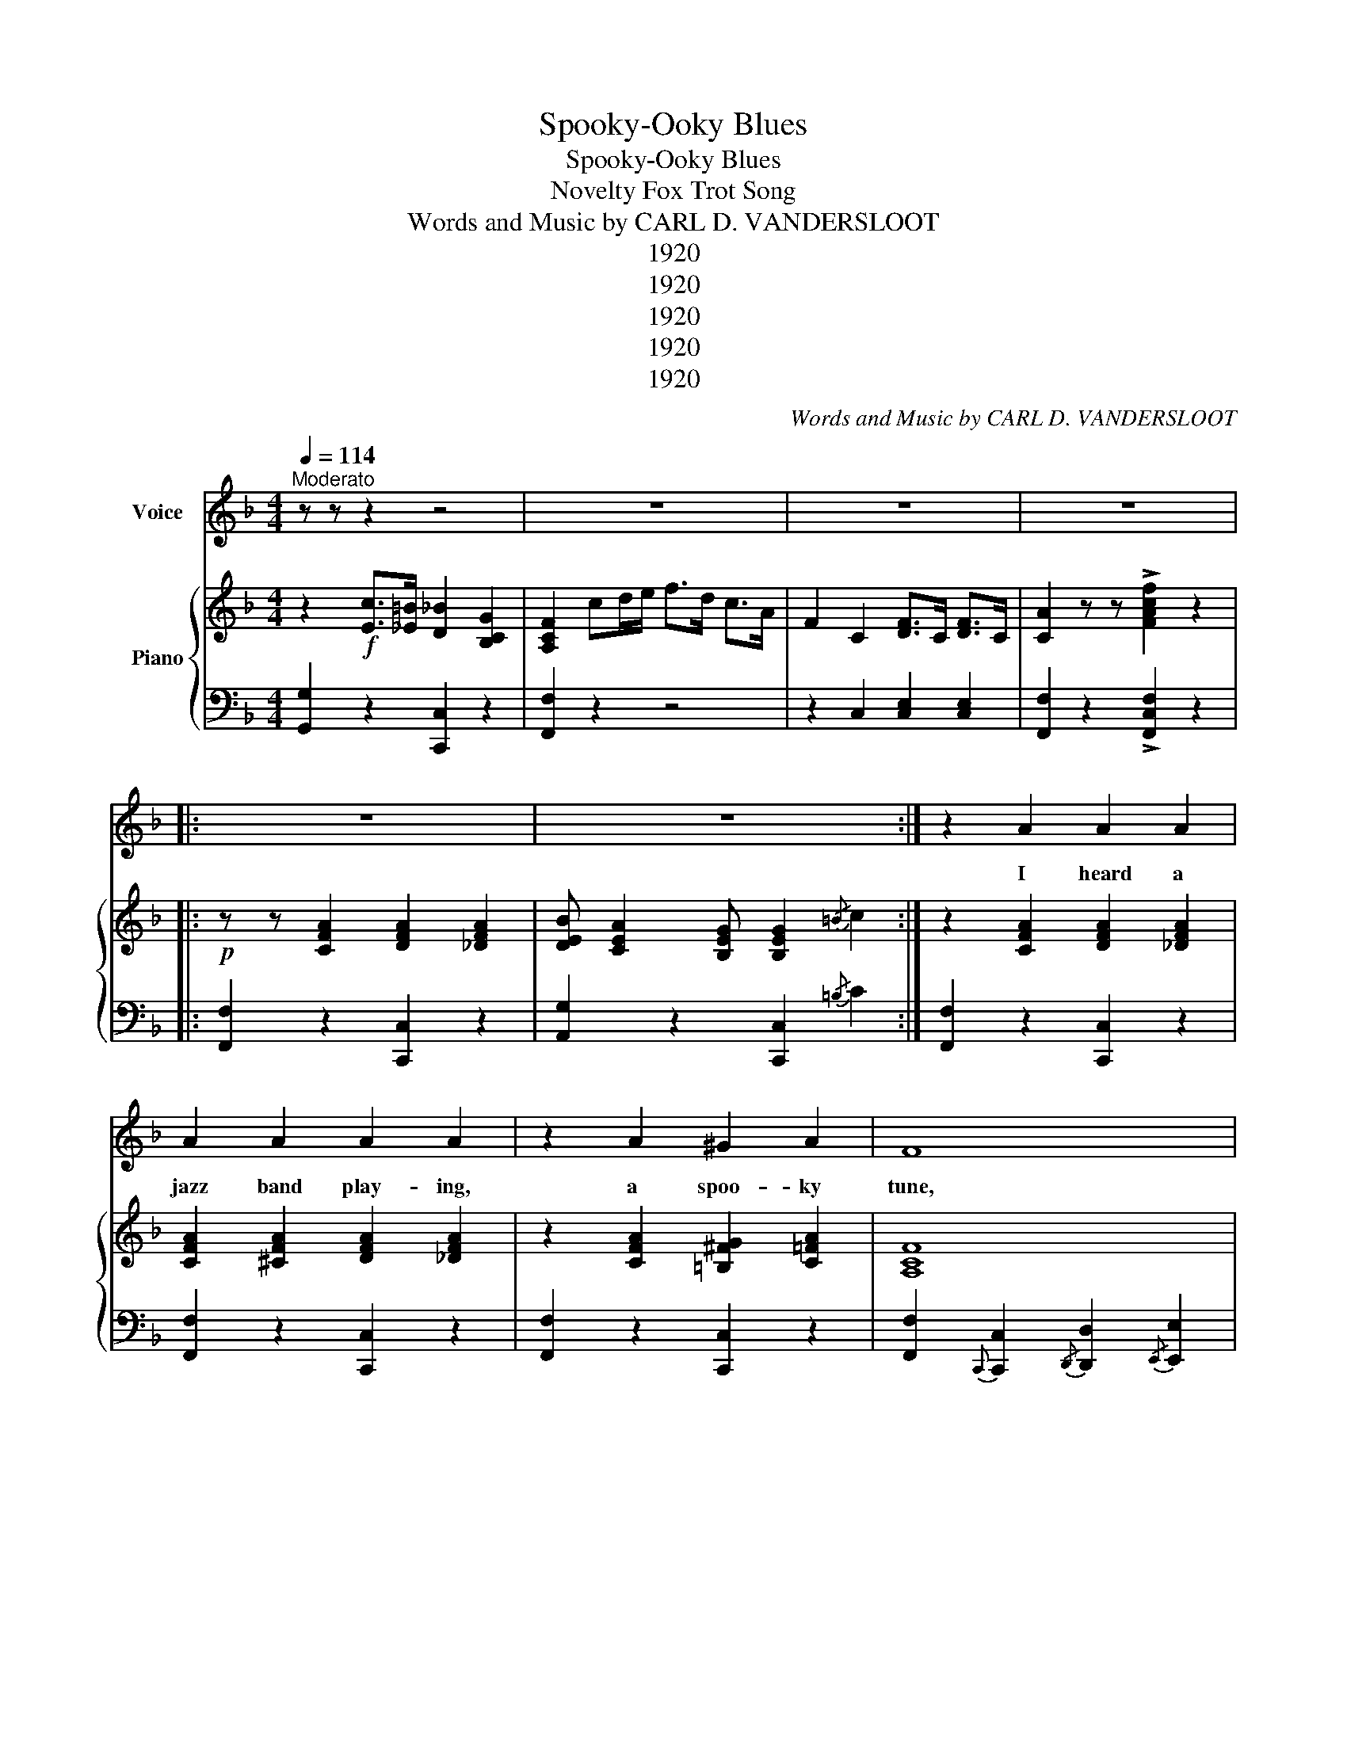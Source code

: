 X:1
T:Spooky-Ooky Blues
T:Spooky-Ooky Blues
T:Novelty Fox Trot Song
T:Words and Music by CARL D. VANDERSLOOT
T: 
T:1920
T:1920
T:1920
T:1920
T:1920
C:Words and Music by CARL D. VANDERSLOOT
Z:Composer of "Hawaiian Twilight" "Some Little Girl" The American Legion" "General Pershing" etc. etc
Z:1920
%%score 1 { 2 | 3 }
L:1/8
Q:1/4=114
M:4/4
K:F
V:1 treble nm="Voice"
V:2 treble nm="Piano"
V:3 bass 
V:1
"^Moderato" z z z2 z4 | z8 | z8 | z8 |: z8 | z8 :| z2 A2 A2 A2 | A2 A2 A2 A2 | z2 A2 ^G2 A2 | F8 | %10
w: ||||||I heard a|jazz band play- ing,|a spoo- ky|tune,|
 z2 A2 A2 A2 | A2 A2 A2 A2 | z2 B2 A2 B2 | G8 | z2 A2 A2 ^G2 | A ^G2 (=G G4) | z2 A2 ^G A3 | F8 | %18
w: And all the|folks are say- ing,|"You'll learn it|soon;"|since then I've|had the Blues *|from morn 'til|night,|
 G2 G(G G)A=Bc | d2 d2 d2 d>^d | e2 e2 d2 ^d2 | c2 z2 z2 c>B |:"^CHORUS" A2 A2 A2 A2 | %23
w: spoo- ky- oo * ky- oo- ky-|oo- ky Blues so I|guess the folks were|right. They're the|Spoo- ky oo- ky|
 (A4 A2) A>G | F2 F2 F2 F2 | F8 | ^F2 G2 F2 G2 | ^F G2 (c c4) | A>^G A>G A>G A>G | %29
w: Blues, _ Spoo- ky-|oo- ky- oo- ky|Blues,|Start the shi- vers,|make me creep, *|Give me fun- ny feel- in's when I|
 A>_A G>_G F2 c>B | A2 A2 A2 A2 | (A4 A2) A>G | F2 F2 F2 F2 | F8 | G2 G2 G>A =B>c | d2 d2 d4 | %36
w: try to go to sleep; They're the|Spoo- ky- oo- ky|Blues, _ Spoo- ky-|oo- ky- oo- ky|Blues,|Keep me hum- min' all the|live long day,|
 e>^d e>d e>d e>d | e>_e d>_d c2 c>B | A2 A2 A2 A2 | (A4 A2) A>G | F2 F2 F2 F2 | (F4 F2) C2 | %42
w: Make me shake my should- ers when the|band be- gins to play Spoo- ky-|oo- ky- oo- ky|Blues _ Have you|heard the lat- est|news _ They're|
 FFF(D D2) C2 | AAA(G G2) F2 | z2 c>=B c2 G2 | F2 z2 z4 | z2 C2 D>C D>C | F2 z2 z2 C2 |1 %48
w: mak- in' me la- * zy,|Driv- in' me cra _ zy,|But I love those|Blues|Those Spoo- ky- oo- ky|Blues, Some|
 F2 z2 z2 c>B :|2 F2 z2 z4 || c8 | =B8 | B>A B>A B2 c2 | A8 | A8 | _A8 | G^F<GF/G A3 z/ | %57
w: Blues! They're the|Blues!|Blues!|Blues!|All the time I've got the|Blues,|Blues,|Blues,|Spoo- ky- oo- ky- oo- ky|
 (F4 F2) z2 | z3/2 (C/ D>)C F2 z2 |] %59
w: Blues. _|Spoo- oo- ky Blues.|
V:2
 z2!f! [Ec]>[_E=B] [D_B]2 [B,CG]2 | [A,CF]2 cd/e/ f>d c>A | F2 C2 [DF]>C [DF]>C | %3
 [CA]2 z z !>![FAcf]2 z2 |:!p! z z [CFA]2 [DFA]2 [_DFA]2 | [DEB] [CEA]2 [B,EG] [B,EG]2{/=B} c2 :| %6
 z2 [CFA]2 [DFA]2 [_DFA]2 | [CFA]2 [^CFA]2 [DFA]2 [_DFA]2 | z2 [CFA]2 [=B,^FG]2 [C=FA]2 | [A,CF]8 | %10
 z2 [CFA]2 [DFA]2 [_DFA]2 | [CFA]2 [^CFA]2 [DFA]2 [_DFA]2 | z2 [CEB]2 [CEA]2 [CEB]2 | [B,CG]8 | %14
 z2 [^CGA]2 [CGA]2 [C^G]2 | [^CGA]2 ([C^G]2 [CG]4) | z2 [^CGA]2 [C^G] [CA]3 | [A,DF]8 | %18
 [=B,FG]2 [B,FG][B,FG] [B,FG]A[B,F=B][CA] | [DF=Bd]2 [DFAd]2 [DFGd]2 [FBd]>^d | %20
 [GBe]2 [GBe]2 [GBd]2 [GB_d]2 | [GBc]2 z2 z2 [Ec]>B |:!p! [CFA]2!f! [^CFA]2 [DFA]2 [_DFA]2 | %23
 [CFA]4 [CFA]2 [B,A]>G | [A,CF]2 [A,^CF]2 [A,DF]2 [A,_DF]2 | [A,CF]8 | %26
 [B,C^F]2 [B,CG]2 [B,EF]2 [B,EG]2 | [B,C^F] [B,CG]2 ([EBc] [EBc]4) | [CFA]>^G A>G A>G A>G | %29
 A>_A [B,EG]>_G [A,CF]2 [CEc]>B | [CFA]2 [^CFA]2 [DFA]2 [_DFA]2 | ([CFA]4 [CFA]2) [B,A]>G | %32
 [A,CF]2 [A,^CF]2 [A,DF]2 [A,_DF]2 | [A,CF]8 | [=B,FG]2 [B,FG]2 [B,FG]>A [B,F=B]>[Cc] | %35
 [DF=Bd]2 [DFAd]2 [DFGd]4 | [Gce]>^d e>d e>d e>d | e>_e d>^c c2 [E=c]>B | %38
 [CFA]2 [^CFA]2 [DFA]2 [_DFA]2 | ([CFA]4 [CFA]2) [B,A]>G | [A,CF]2 [A,^CF]2 [A,DF]2 [A,_DF]2 | %41
 ([A,CF]4 [A,CF]2) [B,C]2 | [A,F][A,F][A,F]([A,D] [A,D]2) [CE]2 | %43
 [CFA][CFA][CFA]([^CG] [CG]2) [DF]2 | z2 [Ec]>[_E=B] [D_B]2 [B,=EG]2 | [A,CF]cde f>e c>A | %46
 F2 C2 D>C D>C | F2 z2 z2 [GBc]2 |1 %48
 [FAf]2 (!>![^F=Be]>!>![G_B_e] !>![^FAd]>"_l.h."[=F_A_d] !>![EGc]>!>!B) :|2 %49
 [FAf]2 z2 !>![FAf]2 z2 ||!mf! !>![_EAc]8 | !>![D^G=B]8 | [CB]>A B>A [EB] [EBd]3 | [FA]8 | %54
"_dim." [C^FA]8 | [=B,F_A]8 | [=B,FG]>^F [B,=FG]>^F [_B,EFG] [CEA]3 |!p! ([A,F]4 [A,F]2) z2 | %58
 z3/2 (c/ [E^Fd]>c !>![=FAf]2) z2 |] %59
V:3
 [G,,G,]2 z2 [C,,C,]2 z2 | [F,,F,]2 z2 z4 | z2 C,2 [C,E,]2 [C,E,]2 | %3
 [F,,F,]2 z2 !>![F,,C,F,]2 z2 |: [F,,F,]2 z2 [C,,C,]2 z2 | [A,,G,]2 z2 [C,,C,]2{/=B,} C2 :| %6
 [F,,F,]2 z2 [C,,C,]2 z2 | [F,,F,]2 z2 [C,,C,]2 z2 | [F,,F,]2 z2 [C,,C,]2 z2 | %9
 [F,,F,]2{C,,} [C,,C,]2{/D,,} [D,,D,]2{/E,,} [E,,E,]2 |{/F,,} [F,,F,]2 z2 [C,,C,]2 z2 | %11
 [F,,F,]2 z2 [C,,C,]2 z2 | [G,,G,]2 z2 [C,,C,]2 z2 | %13
 [E,,E,]2{/C,,} [C,,C,]2{/D,,} [D,,D,]2{/^D,,} [D,,^D,]2 |{E,,} [E,,E,]2 z2 [A,,,A,,]2 z2 | %15
 [E,,E,]2 z2 z2 [A,,,A,,]2 | [E,,E,]2 z2 [A,,,A,,]2 z2 | %17
 [D,,D,]2{/D,,} [D,,D,]2{/E,,} [E,,E,]2{/F,,} [F,,F,]2 | [D,,D,]2 z2 [G,,,G,,]2 z2 | %19
 [G,,G,]2 [A,,A,]2 [=B,,=B,]2 [G,,G,]2 | [C,,C,]2 [C,,C,]2 [D,,D,]2 [_E,,_E,]2 | %21
 [E,,E,]2 z2 !>![C,,C,]4 |: [F,,F,]2 z2 [C,,C,]2 z2 | %23
 [F,,F,]2{/C,,} [C,,C,]2{/D,,} [D,,D,]2{/E,,} [E,,E,]2 |{/F,,} [F,,F,]2 z2 [C,,C,]2 z2 | %25
 [F,,F,]2{/C,,} [C,,C,]2{/D,,} [D,,D,]2{/^D,,} [D,,^D,]2 |{/E,,} [E,,E,]2 z2 [C,,C,]2 z2 | %27
 [E,,E,]2 z2 [C,,C,]C,D,E, | F, z z2 z4 | z2 [C,,C,]2 [F,,F,]2 [C,,C,]2 | [F,,F,]2 z2 [C,,C,]2 z2 | %31
 [F,,F,]2{/C,,} [C,,C,]2{/D,,} [D,,D,]2{/E,,} [E,,E,]2 | [F,,F,]2 z2 [C,,C,]2 z2 | %33
 [F,,F,]2{/A,,} [A,,A,]2{/G,,} [G,,G,]2{/F,,} [F,,F,]2 | [D,,D,]2 z2 [G,,,G,,]2 z2 | %35
 [D,,D,]2 z2 [G,,,G,,]2 z2 | [C,C] z z2 z4 | z2 [G,,G,]2 [C,C]2 [C,,C,]2 | %38
 [F,,F,]2 z2 [C,,C,]2 z2 | [F,,F,]2{/C,,} [C,,C,]2{/D,,} [D,,D,]2{/E,,} [E,,E,]2 | %40
 [F,,F,]2 z2 [C,,C,]2 z2 | [F,,F,]2{/C,,} [C,,C,]2{/D,,} [D,,D,]2{/E,,} [E,,E,]2 | %42
 [F,,F,]2 z2 [C,,C,]2 z2 | [F,,F,]2 z2 [E,,E,]2 [D,,D,]2 | !>![G,,G,]2 z2 [C,,C,]2 z2 | %45
 [F,,F,]2 z2 z4 | z2 [A,C]2 [_A,=B,]2 [G,_B,]2 | %47
 [F,A,]2{/C,,} [C,,C,]2{/D,,} [D,,D,]2{/E,,} [E,,E,]2 |1 %48
"^/\n     /\n   /\n"{/F,,} [F,,F,]2 z2 z2 z2 :|2{/F,,} [F,,F,]2 z2 !>![F,,F,]2 z2 || %50
 z2 (^F,G, ^G,A,>=G,F,) | z2 F,^F, G,B,>_A,=F, | E,2 G,2 C,2 C2 | %53
 F,2{/C,,} [C,,C,]2{/D,,} [D,,D,]2{/D,,} [D,,E,]2 |{/_E,,} [E,,_E,]2 E,=E, F,_G,>F,_E, | %55
 z2 D,^D, E,F,>E,=D, | _D,2 D,2 C,2 C,,2 | [F,,C,]2 [C,,C,]2 [D,,,F,,]2 z2 | %58
 z2 [C,B,]2 !>!T[F,,C,A,]2 z2 |] %59

